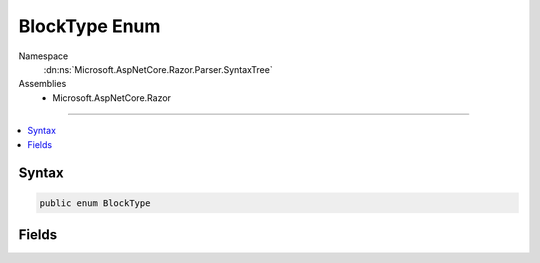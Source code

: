 

BlockType Enum
==============





Namespace
    :dn:ns:`Microsoft.AspNetCore.Razor.Parser.SyntaxTree`
Assemblies
    * Microsoft.AspNetCore.Razor

----

.. contents::
   :local:









Syntax
------

.. code-block:: csharp

    public enum BlockType








.. dn:enumeration:: Microsoft.AspNetCore.Razor.Parser.SyntaxTree.BlockType
    :hidden:

.. dn:enumeration:: Microsoft.AspNetCore.Razor.Parser.SyntaxTree.BlockType

Fields
------

.. dn:enumeration:: Microsoft.AspNetCore.Razor.Parser.SyntaxTree.BlockType
    :noindex:
    :hidden:

    
    .. dn:field:: Microsoft.AspNetCore.Razor.Parser.SyntaxTree.BlockType.Comment
    
        
        :rtype: Microsoft.AspNetCore.Razor.Parser.SyntaxTree.BlockType
    
        
        .. code-block:: csharp
    
            Comment = 8
    
    .. dn:field:: Microsoft.AspNetCore.Razor.Parser.SyntaxTree.BlockType.Directive
    
        
        :rtype: Microsoft.AspNetCore.Razor.Parser.SyntaxTree.BlockType
    
        
        .. code-block:: csharp
    
            Directive = 1
    
    .. dn:field:: Microsoft.AspNetCore.Razor.Parser.SyntaxTree.BlockType.Expression
    
        
        :rtype: Microsoft.AspNetCore.Razor.Parser.SyntaxTree.BlockType
    
        
        .. code-block:: csharp
    
            Expression = 3
    
    .. dn:field:: Microsoft.AspNetCore.Razor.Parser.SyntaxTree.BlockType.Functions
    
        
        :rtype: Microsoft.AspNetCore.Razor.Parser.SyntaxTree.BlockType
    
        
        .. code-block:: csharp
    
            Functions = 2
    
    .. dn:field:: Microsoft.AspNetCore.Razor.Parser.SyntaxTree.BlockType.Helper
    
        
        :rtype: Microsoft.AspNetCore.Razor.Parser.SyntaxTree.BlockType
    
        
        .. code-block:: csharp
    
            Helper = 4
    
    .. dn:field:: Microsoft.AspNetCore.Razor.Parser.SyntaxTree.BlockType.Markup
    
        
        :rtype: Microsoft.AspNetCore.Razor.Parser.SyntaxTree.BlockType
    
        
        .. code-block:: csharp
    
            Markup = 5
    
    .. dn:field:: Microsoft.AspNetCore.Razor.Parser.SyntaxTree.BlockType.Section
    
        
        :rtype: Microsoft.AspNetCore.Razor.Parser.SyntaxTree.BlockType
    
        
        .. code-block:: csharp
    
            Section = 6
    
    .. dn:field:: Microsoft.AspNetCore.Razor.Parser.SyntaxTree.BlockType.Statement
    
        
        :rtype: Microsoft.AspNetCore.Razor.Parser.SyntaxTree.BlockType
    
        
        .. code-block:: csharp
    
            Statement = 0
    
    .. dn:field:: Microsoft.AspNetCore.Razor.Parser.SyntaxTree.BlockType.Tag
    
        
        :rtype: Microsoft.AspNetCore.Razor.Parser.SyntaxTree.BlockType
    
        
        .. code-block:: csharp
    
            Tag = 9
    
    .. dn:field:: Microsoft.AspNetCore.Razor.Parser.SyntaxTree.BlockType.Template
    
        
        :rtype: Microsoft.AspNetCore.Razor.Parser.SyntaxTree.BlockType
    
        
        .. code-block:: csharp
    
            Template = 7
    

